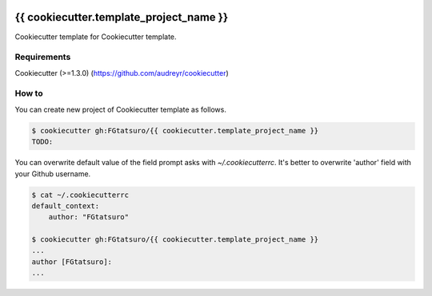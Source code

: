 |Build Status|

{{ cookiecutter.template_project_name }}
==================================================

Cookiecutter template for Cookiecutter template.

Requirements
------------

Cookiecutter (>=1.3.0) (https://github.com/audreyr/cookiecutter)

How to
------

You can create new project of Cookiecutter template as follows.

.. code:: bash

    $ cookiecutter gh:FGtatsuro/{{ cookiecutter.template_project_name }}
    TODO:

You can overwrite default value of the field prompt asks with `~/.cookiecutterrc`.
It's better to overwrite 'author' field with your Github username.

.. code:: bash

    $ cat ~/.cookiecutterrc
    default_context:
        author: "FGtatsuro"
    
    $ cookiecutter gh:FGtatsuro/{{ cookiecutter.template_project_name }}
    ...
    author [FGtatsuro]: 
    ...

.. |Build Status| image:: https://travis-ci.org/FGtatsuro/{{ cookiecutter.template_project_name }}.svg?branch=master
   :target: https://travis-ci.org/FGtatsuro/{{ cookiecutter.template_project_name }}

